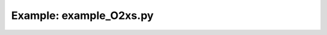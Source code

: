 Example: example_O2xs.py
========================

.. plot:: ../examples/example_O2xs.py
   :include-source:

